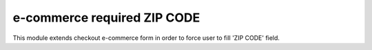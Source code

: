 =======================
e-commerce required ZIP CODE
=======================

This module extends checkout e-commerce form in order to force user to fill
'ZIP CODE' field.
